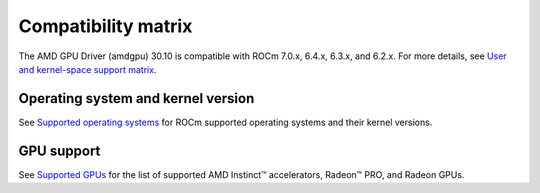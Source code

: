 .. meta::
    :description: DC GPU Driver compatibility matrix
    :keywords: GPU, architecture, hardware, compatibility, system, requirements, components, libraries

**************************************************************************************
Compatibility matrix
**************************************************************************************

The AMD GPU Driver (amdgpu) 30.10 is compatible with ROCm 7.0.x, 6.4.x, 6.3.x, and
6.2.x. For more details, see `User and kernel-space support matrix
<https://rocm.docs.amd.com/projects/install-on-linux-internal/en/latest/reference/user-kernel-space-compat-matrix.html>`__.

======================================
Operating system and kernel version
======================================

See `Supported operating systems <https://rocm.docs.amd.com/projects/install-on-linux/en/latest/reference/system-requirements.html#supported-operating-systems>`_ for ROCm supported operating systems and their kernel versions.

=============
GPU support
=============

See `Supported GPUs <https://rocm.docs.amd.com/projects/install-on-linux/en/latest/reference/system-requirements.html#supported-gpus>`_ for the list of supported AMD Instinct™ accelerators, Radeon™ PRO, and Radeon GPUs.
